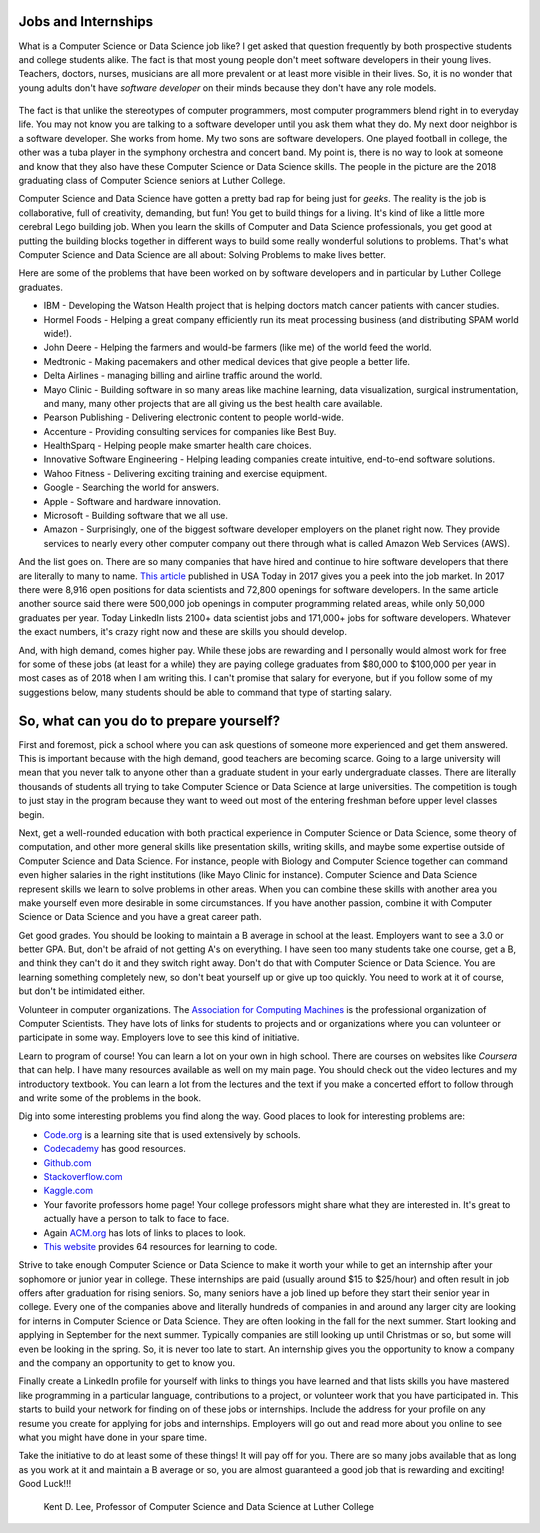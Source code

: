 Jobs and Internships
++++++++++++++++++++++++++++++++++++++

What is a Computer Science or Data Science job like? I get asked that question frequently by both prospective students and
college students alike. The fact is that most young people don't meet software developers in their young lives.
Teachers, doctors, nurses, musicians are all more prevalent or at least more visible in their lives. So, it is no
wonder that young adults don't have *software developer* on their minds because they don't have any role models.

.. figure:: _static/seniors2018.jpg

The fact is that unlike the stereotypes of computer programmers, most computer programmers blend right in to everyday
life. You may not know you are talking to a software developer until you ask them what they do. My next door neighbor
is a software developer. She works from home. My two sons are software developers. One played football in college, the
other was a tuba player in the symphony orchestra and concert band. My point is, there is no way to look at someone
and know that they also have these Computer Science or Data Science skills. The people in the picture are the 2018 graduating
class of Computer Science seniors at Luther College.

Computer Science and Data Science have gotten a pretty bad rap for being just for *geeks*. The reality is the job is
collaborative, full of creativity, demanding, but fun! You get to build things for a living. It's kind of like a
little more cerebral Lego building job. When you learn the skills of Computer and Data Science professionals, you
get good at putting the building blocks together in different ways to build some really wonderful solutions to
problems. That's what Computer Science and Data Science are all about: Solving Problems to make lives better.

Here are some of the problems that have been worked on by software developers and in particular by Luther College graduates.

* IBM - Developing the Watson Health project that is helping doctors match cancer patients with cancer studies.
* Hormel Foods - Helping a great company efficiently run its meat processing business (and distributing SPAM world wide!).
* John Deere - Helping the farmers and would-be farmers (like me) of the world feed the world.
* Medtronic - Making pacemakers and other medical devices that give people a better life.
* Delta Airlines - managing billing and airline traffic around the world.
* Mayo Clinic - Building software in so many areas like machine learning, data visualization, surgical instrumentation,
  and many, many other projects that are all giving us the best health care available.
* Pearson Publishing - Delivering electronic content to people world-wide.
* Accenture - Providing consulting services for companies like Best Buy.
* HealthSparq - Helping people make smarter health care choices.
* Innovative Software Engineering - Helping leading companies create intuitive, end-to-end software solutions.
* Wahoo Fitness - Delivering exciting training and exercise equipment.
* Google - Searching the world for answers.
* Apple - Software and hardware innovation.
* Microsoft - Building software that we all use.
* Amazon - Surprisingly, one of the biggest software developer employers on the planet right now. They provide services
  to nearly every other computer company out there through what is called Amazon Web Services (AWS).

And the list goes on. There are so many companies that have hired and continue to hire software developers that there
are literally to many to name. `This article <https://www.usatoday.com/story/college/2017/02/15/calling-all-computer-science-majors-jobs-are-waiting-for-you/37427051/>`_
published in USA Today in 2017 gives you a peek into the job market. In 2017 there were 8,916 open positions for data scientists
and 72,800 openings for software developers. In the same article another source said there were 500,000 job openings in computer
programming related areas, while only 50,000 graduates per year. Today LinkedIn lists 2100+ data scientist jobs and 171,000+ jobs for
software developers. Whatever the exact numbers, it's crazy right now and these are skills you should develop.

And, with high demand, comes higher pay. While these jobs are rewarding and I personally would almost work for free
for some of these jobs (at least for a while) they are paying college graduates from $80,000 to $100,000 per year
in most cases as of 2018 when I am writing this. I can't promise that salary for everyone, but if you follow some of
my suggestions below, many students should be able to command that type of starting salary.

So, what can you do to prepare yourself?
++++++++++++++++++++++++++++++++++++++++++

First and foremost, pick a school where you can ask questions of someone more experienced and get them answered.
This is important because with the high demand, good teachers are becoming scarce. Going to a large university will
mean that you never talk to anyone other than a graduate student in your early undergraduate classes. There are literally
thousands of students all trying to take Computer Science or Data Science at large universities. The competition is
tough to just stay in the program because they want to weed out most of the entering freshman before upper level
classes begin.

Next, get a well-rounded education with both practical experience in Computer Science or Data Science, some theory
of computation, and other more general skills like presentation skills, writing skills, and maybe some expertise
outside of Computer Science and Data Science. For instance, people with Biology and Computer Science together can
command even higher salaries in the right institutions (like Mayo Clinic for instance). Computer Science and Data Science
represent skills we learn to solve problems in other areas. When you can combine these skills with another area you
make yourself even more desirable in some circumstances. If you have another passion, combine it with Computer Science
or Data Science and you have a great career path.

Get good grades. You should be looking to maintain a B average in school at the least. Employers want to see a 3.0 or better GPA.
But, don't be afraid of not getting A's
on everything. I have seen too many students take one course, get a B, and think they can't do it and they switch right
away. Don't do that with Computer Science or Data Science. You are learning something completely new, so don't beat
yourself up or give up too quickly. You need to work at it of course, but don't be intimidated either.

Volunteer in computer organizations. The `Association for Computing Machines <http://acm.org>`_ is the professional
organization of Computer Scientists. They have lots of links for students to projects and or organizations where you
can volunteer or participate in some way. Employers love to see this kind of initiative.

Learn to program of course! You can learn a lot on your own in high school. There are courses on websites like *Coursera*
that can help. I have many resources available as well on my main page. You should check out the video lectures and my
introductory textbook. You can learn a lot from the lectures and the text if you make a concerted effort to follow
through and write some of the problems in the book.

Dig into some interesting problems you find along the way. Good places to look for interesting problems are:

* `Code.org <http://code.org>`_ is a learning site that is used extensively by schools.
* `Codecademy <http://codecademy.com>`_ has good resources.
* `Github.com <http://github.com>`_
* `Stackoverflow.com <http://stackoverflow.com>`_
* `Kaggle.com <http://kaggle.com>`_
* Your favorite professors home page! Your college professors might share what they are interested in. It's great
  to actually have a person to talk to face to face.
* Again `ACM.org <http://acm.org>`_ has lots of links to places to look.
* `This website <https://skillcrush.com/2016/03/15/64-online-resources-to-learn-to-code-for-free/>`_ provides
  64 resources for learning to code.

Strive to take enough Computer Science or Data Science to make it worth your while to get an internship after
your sophomore or junior year in college. These internships are paid (usually around $15 to $25/hour) and often result
in job offers after graduation for rising seniors. So, many seniors have a job lined up before they start their senior
year in college. Every one of the companies above and literally hundreds of companies in and around any larger city
are looking for interns in Computer Science or Data Science. They are often looking in the fall for the next summer. Start
looking and applying in September for the next summer. Typically companies are still looking up until Christmas or so, but
some will even be looking in the spring. So, it is never too late to start. An internship gives you the opportunity to know
a company and the company an opportunity to get to know you.

Finally create a LinkedIn profile for yourself with links to things you have learned and that lists skills you have mastered
like programming in a particular language, contributions to a project, or volunteer work that you have participated
in. This starts to build your network for finding on of these jobs or internships. Include the address for your profile
on any resume you create for applying for jobs and internships. Employers will go out and read more about you online to
see what you might have done in your spare time.

Take the initiative to do at least some of these things! It will pay off for you. There are so many jobs available that
as long as you work at it and maintain a B average or so, you are almost guaranteed a good job that is rewarding and
exciting! Good Luck!!!

  Kent D. Lee, 
  Professor of Computer Science and Data Science at Luther College
